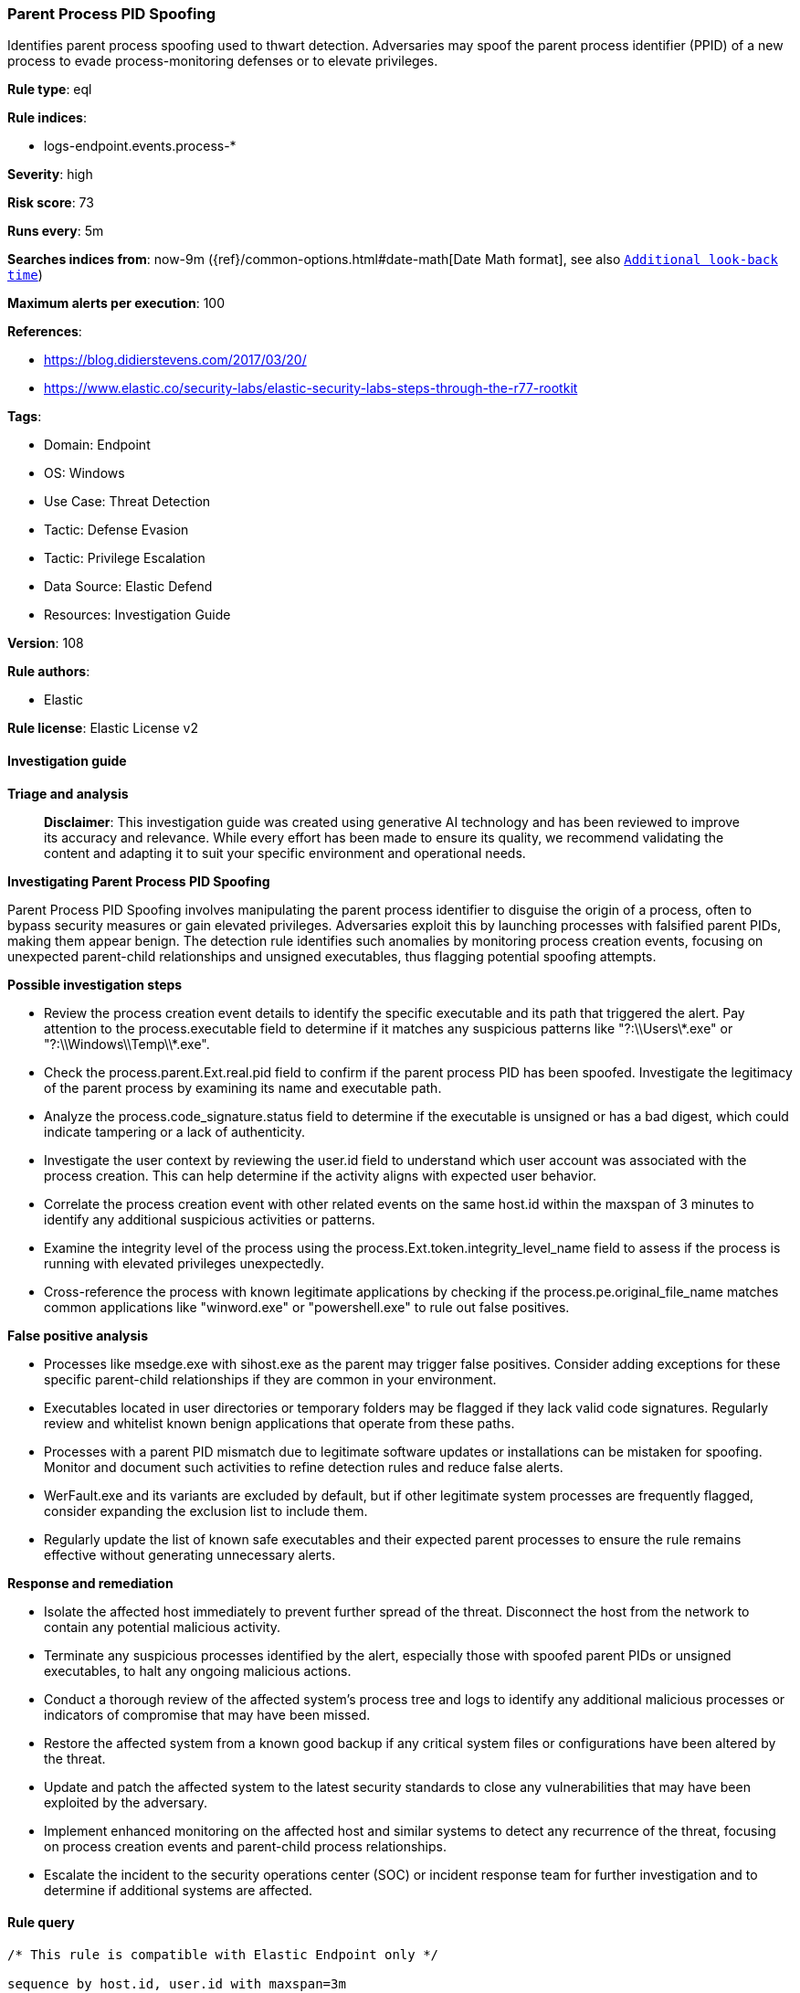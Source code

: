 [[prebuilt-rule-8-14-21-parent-process-pid-spoofing]]
=== Parent Process PID Spoofing

Identifies parent process spoofing used to thwart detection. Adversaries may spoof the parent process identifier (PPID) of a new process to evade process-monitoring defenses or to elevate privileges.

*Rule type*: eql

*Rule indices*: 

* logs-endpoint.events.process-*

*Severity*: high

*Risk score*: 73

*Runs every*: 5m

*Searches indices from*: now-9m ({ref}/common-options.html#date-math[Date Math format], see also <<rule-schedule, `Additional look-back time`>>)

*Maximum alerts per execution*: 100

*References*: 

* https://blog.didierstevens.com/2017/03/20/
* https://www.elastic.co/security-labs/elastic-security-labs-steps-through-the-r77-rootkit

*Tags*: 

* Domain: Endpoint
* OS: Windows
* Use Case: Threat Detection
* Tactic: Defense Evasion
* Tactic: Privilege Escalation
* Data Source: Elastic Defend
* Resources: Investigation Guide

*Version*: 108

*Rule authors*: 

* Elastic

*Rule license*: Elastic License v2


==== Investigation guide



*Triage and analysis*


> **Disclaimer**:
> This investigation guide was created using generative AI technology and has been reviewed to improve its accuracy and relevance. While every effort has been made to ensure its quality, we recommend validating the content and adapting it to suit your specific environment and operational needs.


*Investigating Parent Process PID Spoofing*


Parent Process PID Spoofing involves manipulating the parent process identifier to disguise the origin of a process, often to bypass security measures or gain elevated privileges. Adversaries exploit this by launching processes with falsified parent PIDs, making them appear benign. The detection rule identifies such anomalies by monitoring process creation events, focusing on unexpected parent-child relationships and unsigned executables, thus flagging potential spoofing attempts.


*Possible investigation steps*


- Review the process creation event details to identify the specific executable and its path that triggered the alert. Pay attention to the process.executable field to determine if it matches any suspicious patterns like "?:\\Users\\*.exe" or "?:\\Windows\\Temp\\*.exe".
- Check the process.parent.Ext.real.pid field to confirm if the parent process PID has been spoofed. Investigate the legitimacy of the parent process by examining its name and executable path.
- Analyze the process.code_signature.status field to determine if the executable is unsigned or has a bad digest, which could indicate tampering or a lack of authenticity.
- Investigate the user context by reviewing the user.id field to understand which user account was associated with the process creation. This can help determine if the activity aligns with expected user behavior.
- Correlate the process creation event with other related events on the same host.id within the maxspan of 3 minutes to identify any additional suspicious activities or patterns.
- Examine the integrity level of the process using the process.Ext.token.integrity_level_name field to assess if the process is running with elevated privileges unexpectedly.
- Cross-reference the process with known legitimate applications by checking if the process.pe.original_file_name matches common applications like "winword.exe" or "powershell.exe" to rule out false positives.


*False positive analysis*


- Processes like msedge.exe with sihost.exe as the parent may trigger false positives. Consider adding exceptions for these specific parent-child relationships if they are common in your environment.
- Executables located in user directories or temporary folders may be flagged if they lack valid code signatures. Regularly review and whitelist known benign applications that operate from these paths.
- Processes with a parent PID mismatch due to legitimate software updates or installations can be mistaken for spoofing. Monitor and document such activities to refine detection rules and reduce false alerts.
- WerFault.exe and its variants are excluded by default, but if other legitimate system processes are frequently flagged, consider expanding the exclusion list to include them.
- Regularly update the list of known safe executables and their expected parent processes to ensure the rule remains effective without generating unnecessary alerts.


*Response and remediation*


- Isolate the affected host immediately to prevent further spread of the threat. Disconnect the host from the network to contain any potential malicious activity.
- Terminate any suspicious processes identified by the alert, especially those with spoofed parent PIDs or unsigned executables, to halt any ongoing malicious actions.
- Conduct a thorough review of the affected system's process tree and logs to identify any additional malicious processes or indicators of compromise that may have been missed.
- Restore the affected system from a known good backup if any critical system files or configurations have been altered by the threat.
- Update and patch the affected system to the latest security standards to close any vulnerabilities that may have been exploited by the adversary.
- Implement enhanced monitoring on the affected host and similar systems to detect any recurrence of the threat, focusing on process creation events and parent-child process relationships.
- Escalate the incident to the security operations center (SOC) or incident response team for further investigation and to determine if additional systems are affected.

==== Rule query


[source, js]
----------------------------------
/* This rule is compatible with Elastic Endpoint only */

sequence by host.id, user.id with maxspan=3m

 [process where host.os.type == "windows" and event.type == "start" and
  process.Ext.token.integrity_level_name != "system" and
  (
    process.pe.original_file_name : ("winword.exe", "excel.exe", "outlook.exe", "powerpnt.exe", "eqnedt32.exe",
                                     "fltldr.exe", "mspub.exe", "msaccess.exe", "powershell.exe", "pwsh.exe",
                                     "cscript.exe", "wscript.exe", "rundll32.exe", "regsvr32.exe", "msbuild.exe",
                                     "mshta.exe", "wmic.exe", "cmstp.exe", "msxsl.exe") or

    (process.executable : ("?:\\Users\\*.exe",
                           "?:\\ProgramData\\*.exe",
                           "?:\\Windows\\Temp\\*.exe",
                           "?:\\Windows\\Tasks\\*") and
      (process.code_signature.exists == false or process.code_signature.status : "errorBadDigest")) or

    process.executable : "?:\\Windows\\Microsoft.NET\\*.exe"
  ) and

  not process.executable :
             ("?:\\Windows\\System32\\WerFaultSecure.exe",
              "?:\\WINDOWS\\SysWOW64\\WerFaultSecure.exe",
              "?:\\Windows\\System32\\WerFault.exe",
              "?:\\Windows\\SysWOW64\\WerFault.exe")
  ] by process.pid
 [process where host.os.type == "windows" and event.type == "start" and
  process.parent.Ext.real.pid > 0 and

  /* process.parent.Ext.real.pid is only populated if the parent process pid doesn't match */
  not (process.name : "msedge.exe" and process.parent.name : "sihost.exe") and

   not process.executable :
             ("?:\\Windows\\System32\\WerFaultSecure.exe",
              "?:\\WINDOWS\\SysWOW64\\WerFaultSecure.exe",
              "?:\\Windows\\System32\\WerFault.exe",
              "?:\\Windows\\SysWOW64\\WerFault.exe")
 ] by process.parent.Ext.real.pid

----------------------------------

*Framework*: MITRE ATT&CK^TM^

* Tactic:
** Name: Defense Evasion
** ID: TA0005
** Reference URL: https://attack.mitre.org/tactics/TA0005/
* Technique:
** Name: Access Token Manipulation
** ID: T1134
** Reference URL: https://attack.mitre.org/techniques/T1134/
* Sub-technique:
** Name: Parent PID Spoofing
** ID: T1134.004
** Reference URL: https://attack.mitre.org/techniques/T1134/004/
* Tactic:
** Name: Privilege Escalation
** ID: TA0004
** Reference URL: https://attack.mitre.org/tactics/TA0004/
* Technique:
** Name: Access Token Manipulation
** ID: T1134
** Reference URL: https://attack.mitre.org/techniques/T1134/
* Sub-technique:
** Name: Parent PID Spoofing
** ID: T1134.004
** Reference URL: https://attack.mitre.org/techniques/T1134/004/
